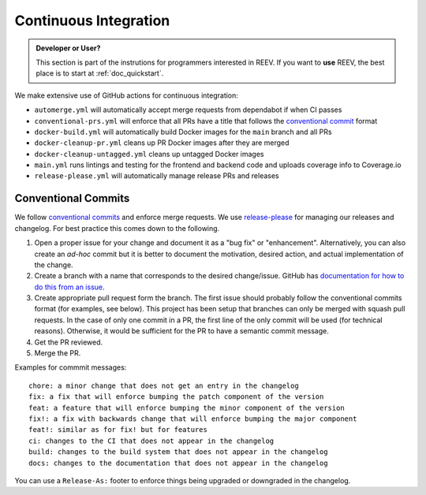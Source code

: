 .. _dev_ci:

======================
Continuous Integration
======================

.. admonition:: Developer or User?

    This section is part of the instrutions for programmers interested in REEV.
    If you want to **use** REEV, the best place is to start at :ref:`doc_quickstart`.

We make extensive use of GitHub actions for continuous integration:

- ``automerge.yml`` will automatically accept merge requests from dependabot if when CI passes
- ``conventional-prs.yml`` will enforce that all PRs have a title that follows the `conventional commit <https://www.conventionalcommits.org/en/v1.0.0/>`_ format
- ``docker-build.yml`` will automatically build Docker images for the ``main`` branch and all PRs
- ``docker-cleanup-pr.yml`` cleans up PR Docker images after they are merged
- ``docker-cleanup-untagged.yml`` cleans up untagged Docker images
- ``main.yml`` runs lintings and testing for the frontend and backend code and uploads coverage info to Coverage.io
- ``release-please.yml`` will automatically manage release PRs and releases

--------------------
Conventional Commits
--------------------

We follow `conventional commits <https://www.conventionalcommits.org/>`__ and enforce merge requests.
We use `release-please <https://github.com/googleapis/release-please>`__ for managing our releases and changelog.
For best practice this comes down to the following.

1. Open a proper issue for your change and document it as a "bug fix" or "enhancement".
   Alternatively, you can also create an *ad-hoc* commit but it is better to document the motivation, desired action, and actual implementation of the change.
2. Create a branch with a name that corresponds to the desired change/issue.
   GitHub has `documentation for how to do this from an issue <https://docs.github.com/en/issues/tracking-your-work-with-issues/creating-a-branch-for-an-issue>`__.
3. Create appropriate pull request form the branch.
   The first issue should probably follow the conventional commits format (for examples, see below).
   This project has been setup that branches can only be merged with squash pull requests.
   In the case of only one commit in a PR, the first line of the only commit will be used (for technical reasons).
   Otherwise, it would be sufficient for the PR to have a semantic commit message.
4. Get the PR reviewed.
5. Merge the PR.

Examples for commmit messages:

::

    chore: a minor change that does not get an entry in the changelog
    fix: a fix that will enforce bumping the patch component of the version
    feat: a feature that will enforce bumping the minor component of the version
    fix!: a fix with backwards change that will enforce bumping the major component
    feat!: similar as for fix! but for features
    ci: changes to the CI that does not appear in the changelog
    build: changes to the build system that does not appear in the changelog
    docs: changes to the documentation that does not appear in the changelog

You can use a ``Release-As:`` footer to enforce things being upgraded or downgraded in the changelog.
